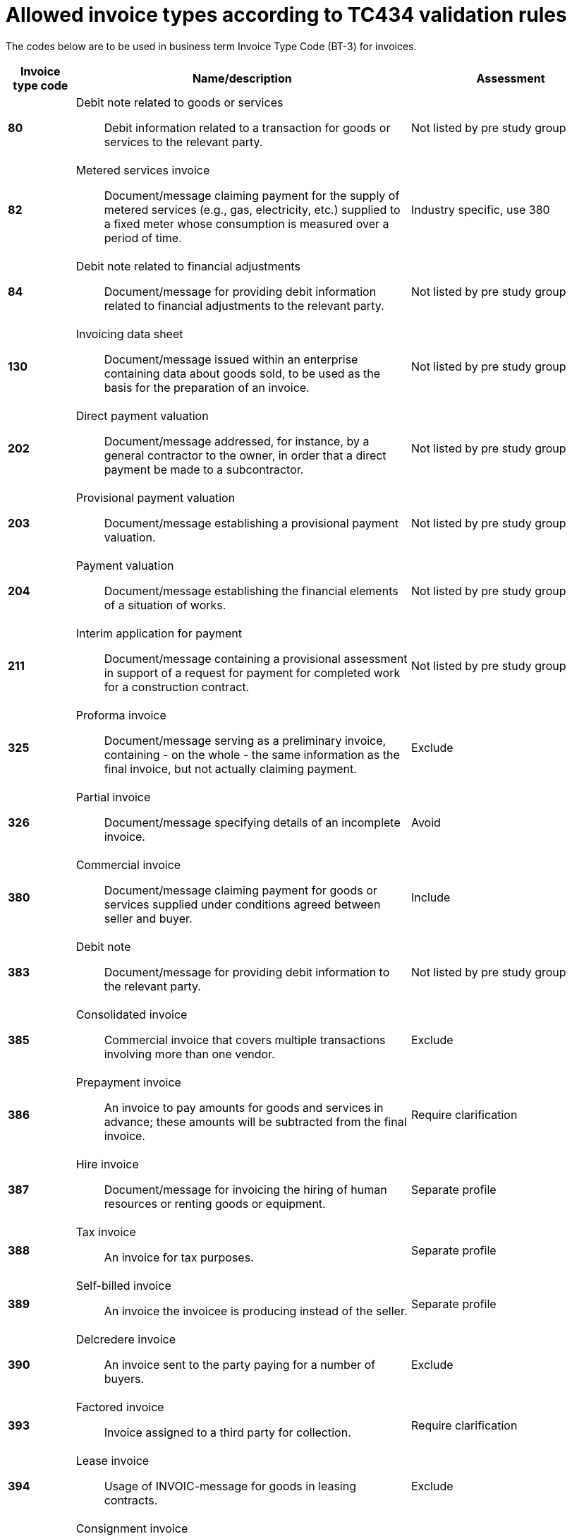 
= Allowed invoice types according to TC434 validation rules

The codes below are to be used in business term Invoice Type Code (BT-3) for invoices.

[cols="1s,5a,3", options="header"]
|===

|Invoice type code
| Name/description
| Assessment

|80
|Debit note related to goods or services:: Debit information related to a transaction for goods or services to the relevant party.
| Not listed by pre study group

|82
|Metered services invoice:: Document/message claiming payment for the supply of metered services (e.g., gas, electricity, etc.) supplied to a fixed meter whose consumption is measured over a period of time.
|Industry specific, use 380

|84
|Debit note related to financial adjustments:: Document/message for providing debit information related to financial adjustments to the relevant party.
| Not listed by pre study group

|130
|Invoicing data sheet:: Document/message issued within an enterprise containing data about goods sold, to be used as the basis for the preparation of an invoice.
| Not listed by pre study group

|202
|Direct payment valuation:: Document/message addressed, for instance, by a general contractor to the owner, in order that a direct payment be made to a subcontractor.
| Not listed by pre study group

|203
|Provisional payment valuation:: Document/message establishing a provisional payment valuation.
| Not listed by pre study group

|204
|Payment valuation:: Document/message establishing the financial elements of a situation of works.
| Not listed by pre study group

|211
|Interim application for payment:: Document/message containing a provisional assessment in support of a request for payment for completed work for a construction contract.
| Not listed by pre study group

|325
|Proforma invoice:: Document/message serving as a preliminary invoice, containing - on the whole - the same information as the final invoice, but not actually claiming payment.
| Exclude

|326
|Partial invoice:: Document/message specifying details of an incomplete invoice.
|Avoid

|380
|Commercial invoice:: Document/message claiming payment for goods or services supplied under conditions agreed between seller and buyer.
|Include

|383
|Debit note:: Document/message for providing debit information to the relevant party.
| Not listed by pre study group

|385
|Consolidated invoice:: Commercial invoice that covers multiple transactions involving more than one vendor.
| Exclude

|386
|Prepayment invoice:: An invoice to pay amounts for goods and services in advance; these amounts will be subtracted from the final invoice.
| Require clarification

|387
|Hire invoice:: Document/message for invoicing the hiring of human resources or renting goods or equipment.
|Separate profile

|388
|Tax invoice:: An invoice for tax purposes.
|Separate profile

|389
|Self-billed invoice:: An invoice the invoicee is producing instead of the seller.
|Separate profile

|390
|Delcredere invoice:: An invoice sent to the party paying for a number of buyers.
|Exclude

|393
|Factored invoice:: Invoice assigned to a third party for collection.
|Require clarification

|394
|Lease invoice:: Usage of INVOIC-message for goods in leasing contracts.
|Exclude

|395
|Consignment invoice:: Commercial invoice that covers a transaction other than one involving a sale.
| Industry specific, use 380

|456
|Debit advice:: Advice on a debit.
|Not listed by pre study group

|457
|Reversal of debit:: Reversal of debit accounting entry by bank.
|Not listed by pre study group

|458
|Reversal of credit:: Reversal of credit accounting entry by bank.
| Not listed by pre study group

|527
|Self billed debit note:: A document which indicates that the customer is claiming debit in a self billing environment.
| Not listed by pre study group

|575
|Insurer's invoice:: Document/message issued by an insurer specifying the cost of an insurance which has been effected and claiming payment therefore.
| Industry specific, use 380

|623
|Forwarder's invoice:: Invoice issued by a freight forwarder specifying services rendered and costs incurred and claiming payment therefore.
| Industry specific, use 380

|633
|Port charges documents:: Documents/messages specifying services rendered, storage and handling costs, demurrage and other charges due to the owner of goods described therein.
| Not listed by pre study group

|751
|Invoice information for accounting purposes:: A document / message containing accounting related information such as monetary summations, seller id and VAT information. This may not be a complete invoice according to legal requirements. For instance the line item information might be excluded.
|Exclude

|780
|Freight invoice:: Document/message issued by a transport operation specifying freight costs and charges incurred for a transport operation and stating conditions of payment
| Industry specific, use 380

|935
|Customs invoice:: Document/message required by the Customs in an importing country in which an exporter states the invoice or other price (e.g. selling price, price of identical goods), and specifies costs for freight, insurance and packing, etc., terms of delivery and payment, for the purpose of determining the Customs value in the importing country of goods consigned to that country.
|Exclude

|===
